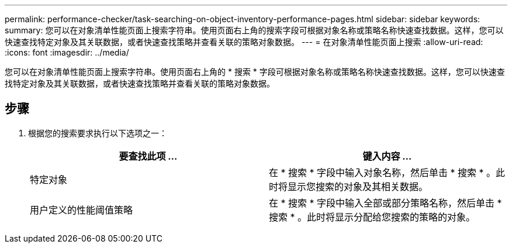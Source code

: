 ---
permalink: performance-checker/task-searching-on-object-inventory-performance-pages.html 
sidebar: sidebar 
keywords:  
summary: 您可以在对象清单性能页面上搜索字符串。使用页面右上角的搜索字段可根据对象名称或策略名称快速查找数据。这样，您可以快速查找特定对象及其关联数据，或者快速查找策略并查看关联的策略对象数据。 
---
= 在对象清单性能页面上搜索
:allow-uri-read: 
:icons: font
:imagesdir: ../media/


[role="lead"]
您可以在对象清单性能页面上搜索字符串。使用页面右上角的 * 搜索 * 字段可根据对象名称或策略名称快速查找数据。这样，您可以快速查找特定对象及其关联数据，或者快速查找策略并查看关联的策略对象数据。



== 步骤

. 根据您的搜索要求执行以下选项之一：
+
|===
| 要查找此项 ... | 键入内容 ... 


 a| 
特定对象
 a| 
在 * 搜索 * 字段中输入对象名称，然后单击 * 搜索 * 。此时将显示您搜索的对象及其相关数据。



 a| 
用户定义的性能阈值策略
 a| 
在 * 搜索 * 字段中输入全部或部分策略名称，然后单击 * 搜索 * 。此时将显示分配给您搜索的策略的对象。

|===

